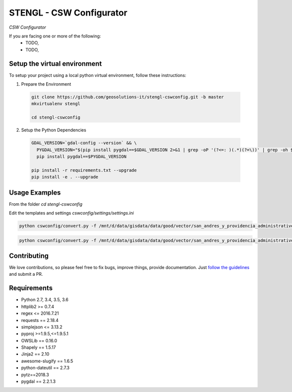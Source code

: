 STENGL - CSW Configurator
=========================

.. image:: http://2013.foss4g.org/wp-content/uploads/2013/01/logo_GeoSolutions_quadrato.png
   :target: https://www.geo-solutions.it/
   :alt: GeoSolutions
   :width: 50

*CSW Configurator*

.. image:: https://badge.fury.io/py/cswconfig.svg?service=github
   :target: http://badge.fury.io/py/cswconfig

.. image:: https://travis-ci.org/geosolutions-it/cswconfig.svg?service=github
   :alt: Build Status
   :target: https://travis-ci.org/geosolutions-it/cswconfig

.. image:: https://coveralls.io/repos/github/geosolutions-it/cswconfig/badge.svg?branch=master&service=github
   :alt: Coverage Status
   :target: https://coveralls.io/github/geosolutions-it/cswconfig?branch=master

If you are facing one or more of the following:
 * TODO,
 * TODO,

Setup the virtual environment
-----------------------------

To setup your project using a local python virtual environment, follow these instructions:

1. Prepare the Environment

  .. code:: bash

    git clone https://github.com/geosolutions-it/stengl-cswconfig.git -b master
    mkvirtualenv stengl

    cd stengl-cswconfig

2. Setup the Python Dependencies

  .. code:: bash

    GDAL_VERSION=`gdal-config --version` && \
      PYGDAL_VERSION="$(pip install pygdal==$GDAL_VERSION 2>&1 | grep -oP '(?<=: )(.*)(?=\))' | grep -oh $GDAL_VERSION\.[0-9])" && \
      pip install pygdal==$PYGDAL_VERSION

    pip install -r requirements.txt --upgrade
    pip install -e . --upgrade

Usage Examples
--------------

From the folder `cd stengl-cswconfig`

Edit the templates and settings `cswconfig/settings/settings.ini`

.. code:: bash

 python cswconfig/convert.py -f /mnt/d/data/gisdata/data/good/vector/san_andres_y_providencia_administrative.shp --abstract "Description of the dataset" --datadate "2018-07-10 13:43:22" --timezone "Europe/Rome" --topic-category "boundaries" --temporalstart "2017-01-01" --temporalend "2020-01-01" --output FILE

.. code:: bash

 python cswconfig/convert.py -f /mnt/d/data/gisdata/data/good/vector/san_andres_y_providencia_administrative.shp --abstract "Description of the dataset" --datadate "2018-07-10 13:43:22" --timezone "Europe/Rome" --topic-category "boundaries" --temporalstart "2017-01-01" --temporalend "2020-01-01" --output CSW

Contributing
------------

We love contributions, so please feel free to fix bugs, improve things, provide documentation. Just `follow the
guidelines <https://cswconfig.readthedocs.io/en/latest/contributing.html>`_ and submit a PR.

Requirements
------------

* Python 2.7, 3.4, 3.5, 3.6
* httplib2 >= 0.7.4
* regex <= 2016.7.21
* requests == 2.18.4
* simplejson <= 3.13.2
* pyproj >=1.9.5,<=1.9.5.1
* OWSLib == 0.16.0
* Shapely == 1.5.17
* Jinja2 == 2.10
* awesome-slugify == 1.6.5
* python-dateutil == 2.7.3
* pytz==2018.3
* pygdal == 2.2.1.3
